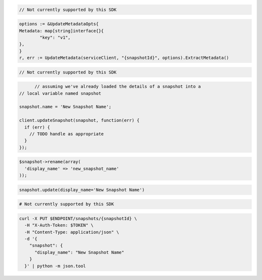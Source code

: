 .. code-block:: csharp

  // Not currently supported by this SDK

.. code-block:: go

	options := &UpdateMetadataOpts{
  	Metadata: map[string]interface{}{
	 	"key": "v1",
  	},
	}
	r, err := UpdateMetadata(serviceClient, "{snapshotId}", options).ExtractMetadata()

.. code-block:: java

  // Not currently supported by this SDK

.. code-block:: javascript

	// assuming we've already loaded the details of a snapshot into a
  // local variable named snapshot

  snapshot.name = 'New Snapshot Name';

  client.updateSnapshot(snapshot, function(err) {
    if (err) {
      // TODO handle as appropriate
    }
  });

.. code-block:: php

  $snapshot->rename(array(
    'display_name' => 'new_snapshot_name'
  ));

.. code-block:: python

  snapshot.update(display_name='New Snapshot Name')

.. code-block:: ruby

  # Not currently supported by this SDK

.. code-block:: sh

  curl -X PUT $ENDPOINT/snapshots/{snapshotId} \
    -H "X-Auth-Token: $TOKEN" \
    -H "Content-Type: application/json" \
    -d '{
      "snapshot": {
        "display_name": "New Snapshot Name"
      }
    }' | python -m json.tool
